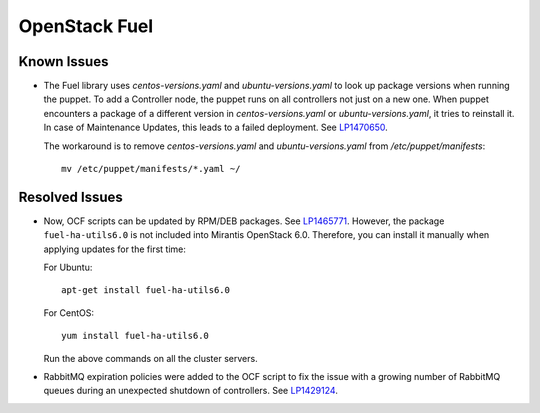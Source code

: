 .. _updates-fuel-rn:

OpenStack Fuel
--------------

Known Issues
++++++++++++

* The Fuel library uses `centos-versions.yaml` and `ubuntu-versions.yaml`
  to look up package versions when running the puppet. To add a Controller
  node, the puppet runs on all controllers not just on a new one. When
  puppet encounters a package of a different version in `centos-versions.yaml`
  or `ubuntu-versions.yaml`, it tries to reinstall it. In case of Maintenance
  Updates, this leads to a failed deployment. See `LP1470650`_.

  The workaround is to remove `centos-versions.yaml` and `ubuntu-versions.yaml`
  from `/etc/puppet/manifests`::

    mv /etc/puppet/manifests/*.yaml ~/

Resolved Issues
+++++++++++++++

* Now, OCF scripts can be updated by RPM/DEB packages. See `LP1465771`_.
  However, the package ``fuel-ha-utils6.0`` is not included into
  Mirantis OpenStack 6.0. Therefore, you can install it manually when
  applying updates for the first time:

  For Ubuntu::

   apt-get install fuel-ha-utils6.0

  For CentOS::

   yum install fuel-ha-utils6.0

  Run the above commands on all the cluster servers.

* RabbitMQ expiration policies were added to the OCF script to fix
  the issue with a growing number of RabbitMQ queues during an
  unexpected shutdown of controllers. See `LP1429124`_.

.. _`LP1470650`: https://bugs.launchpad.net/fuel/+bug/1470650
.. _`LP1465771`: https://bugs.launchpad.net/fuel/+bug/1465771
.. _`LP1429124`: https://bugs.launchpad.net/fuel/+bug/1429124
